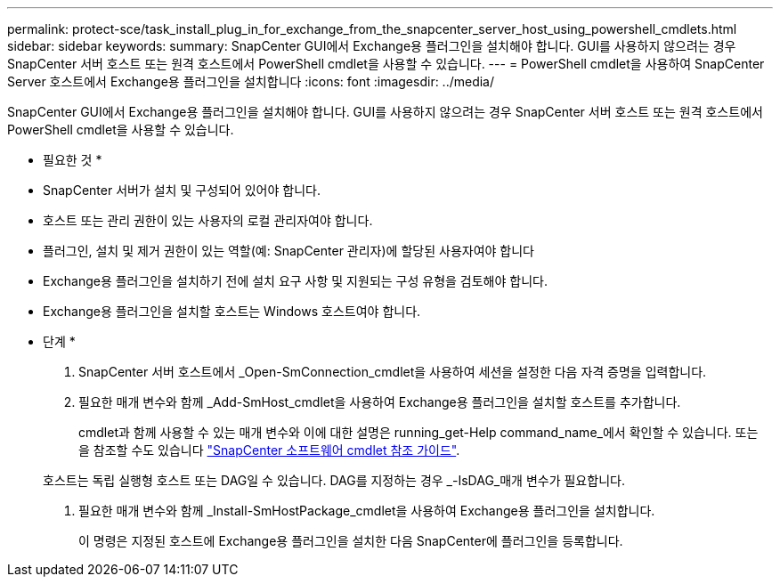 ---
permalink: protect-sce/task_install_plug_in_for_exchange_from_the_snapcenter_server_host_using_powershell_cmdlets.html 
sidebar: sidebar 
keywords:  
summary: SnapCenter GUI에서 Exchange용 플러그인을 설치해야 합니다. GUI를 사용하지 않으려는 경우 SnapCenter 서버 호스트 또는 원격 호스트에서 PowerShell cmdlet을 사용할 수 있습니다. 
---
= PowerShell cmdlet을 사용하여 SnapCenter Server 호스트에서 Exchange용 플러그인을 설치합니다
:icons: font
:imagesdir: ../media/


[role="lead"]
SnapCenter GUI에서 Exchange용 플러그인을 설치해야 합니다. GUI를 사용하지 않으려는 경우 SnapCenter 서버 호스트 또는 원격 호스트에서 PowerShell cmdlet을 사용할 수 있습니다.

* 필요한 것 *

* SnapCenter 서버가 설치 및 구성되어 있어야 합니다.
* 호스트 또는 관리 권한이 있는 사용자의 로컬 관리자여야 합니다.
* 플러그인, 설치 및 제거 권한이 있는 역할(예: SnapCenter 관리자)에 할당된 사용자여야 합니다
* Exchange용 플러그인을 설치하기 전에 설치 요구 사항 및 지원되는 구성 유형을 검토해야 합니다.
* Exchange용 플러그인을 설치할 호스트는 Windows 호스트여야 합니다.


* 단계 *

. SnapCenter 서버 호스트에서 _Open-SmConnection_cmdlet을 사용하여 세션을 설정한 다음 자격 증명을 입력합니다.
. 필요한 매개 변수와 함께 _Add-SmHost_cmdlet을 사용하여 Exchange용 플러그인을 설치할 호스트를 추가합니다.
+
cmdlet과 함께 사용할 수 있는 매개 변수와 이에 대한 설명은 running_get-Help command_name_에서 확인할 수 있습니다. 또는 을 참조할 수도 있습니다 https://library.netapp.com/ecm/ecm_download_file/ECMLP2880726["SnapCenter 소프트웨어 cmdlet 참조 가이드"^].

+
호스트는 독립 실행형 호스트 또는 DAG일 수 있습니다. DAG를 지정하는 경우 _-IsDAG_매개 변수가 필요합니다.

. 필요한 매개 변수와 함께 _Install-SmHostPackage_cmdlet을 사용하여 Exchange용 플러그인을 설치합니다.
+
이 명령은 지정된 호스트에 Exchange용 플러그인을 설치한 다음 SnapCenter에 플러그인을 등록합니다.


